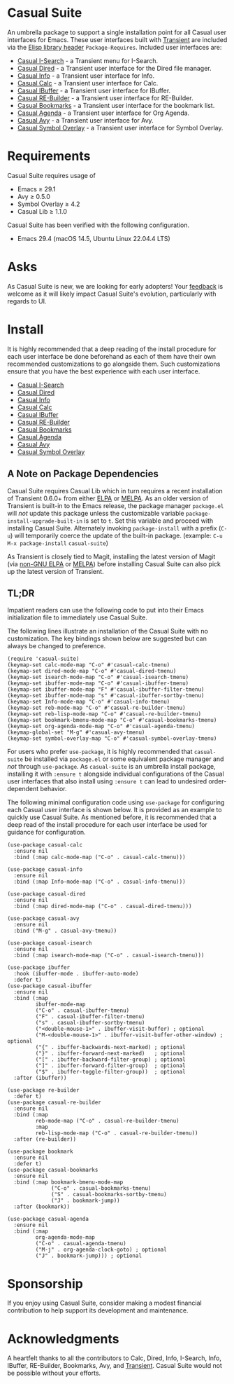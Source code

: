 [[https://melpa.org/#/casual-suite][file:https://melpa.org/packages/casual-suite-badge.svg]]

* Casual Suite
An umbrella package to support a single installation point for all Casual user interfaces for Emacs. These user interfaces built with [[https://github.com/magit/transient][Transient]] are included via the [[https://www.gnu.org/software/emacs/manual/html_node/elisp/Library-Headers.html][Elisp library header]] ~Package-Requires~. Included user interfaces are:

- [[https://github.com/kickingvegas/casual-isearch][Casual I-Search]] - a Transient menu for I-Search.
- [[https://github.com/kickingvegas/casual-dired][Casual Dired]] - a Transient user interface for the Dired file manager.
- [[https://github.com/kickingvegas/casual-info][Casual Info]] - a Transient user interface for Info.  
- [[https://github.com/kickingvegas/casual-calc][Casual Calc]] - a Transient user interface for Calc.
- [[https://github.com/kickingvegas/casual-ibuffer][Casual IBuffer]] - a Transient user interface for IBuffer.
- [[https://github.com/kickingvegas/casual-re-builder][Casual RE-Builder]] - a Transient user interface for RE-Builder.
- [[https://github.com/kickingvegas/casual-bookmarks][Casual Bookmarks]] - a Transient user interface for the bookmark list.
- [[https://github.com/kickingvegas/casual-agenda][Casual Agenda]] - a Transient user interface for Org Agenda.
- [[https://github.com/kickingvegas/casual-avy][Casual Avy]] - a Transient user interface for Avy.
- [[https://github.com/kickingvegas/casual-symbol-overlay][Casual Symbol Overlay]] - a Transient user interface for Symbol Overlay.  

* Requirements
Casual Suite requires usage of
- Emacs ≥ 29.1
- Avy ≥ 0.5.0
- Symbol Overlay ≥ 4.2  
- Casual Lib ≥ 1.1.0

Casual Suite has been verified with the following configuration. 
- Emacs 29.4 (macOS 14.5, Ubuntu Linux 22.04.4 LTS)

* Asks
As Casual Suite is new, we are looking for early adopters! Your [[https://github.com/kickingvegas/casual-info/discussions][feedback]] is welcome as it will likely impact Casual Suite's evolution, particularly with regards to UI.

* Install
It is highly recommended that a deep reading of the install procedure for each user interface be done beforehand as each of them have their own recommended customizations to go alongside them. Such customizations ensure that you have the best experience with each user interface.

- [[https://github.com/kickingvegas/casual-isearch?tab=readme-ov-file#install][Casual I-Search]]
- [[https://github.com/kickingvegas/casual-dired?tab=readme-ov-file#install][Casual Dired]] 
- [[https://github.com/kickingvegas/casual-info?tab=readme-ov-file#install][Casual Info]] 
- [[https://github.com/kickingvegas/casual-calc?tab=readme-ov-file#install][Casual Calc]]
- [[https://github.com/kickingvegas/casual-ibuffer?tab=readme-ov-file#install][Casual IBuffer]]
- [[https://github.com/kickingvegas/casual-re-builder?tab=readme-ov-file#install][Casual RE-Builder]]
- [[https://github.com/kickingvegas/casual-bookmarks?tab=readme-ov-file#install][Casual Bookmarks]]
- [[https://github.com/kickingvegas/casual-agenda?tab=readme-ov-file#install][Casual Agenda]]
- [[https://github.com/kickingvegas/casual-avy?tab=readme-ov-file#install][Casual Avy]]
- [[https://github.com/kickingvegas/casual-symbol-overlay?tab=readme-ov-file#install][Casual Symbol Overlay]]  

** A Note on Package Dependencies
Casual Suite requires Casual Lib which in turn requires a recent installation of Transient 0.6.0+ from either [[https://elpa.gnu.org/packages/transient.html][ELPA]] or [[https://melpa.org/#/transient][MELPA]]. As an older version of Transient is built-in to the Emacs release, the package manager ~package.el~ will /not/ update this package unless the customizable variable ~package-install-upgrade-built-in~ is set to ~t~. Set this variable and proceed with installing Casual Suite. Alternately invoking ~package-install~ with a prefix (~C-u~) will temporarily coerce the update of the built-in package. (example: ~C-u M-x package-install~ ~casual-suite~)

As Transient is closely tied to Magit, installing the latest version of Magit (via [[https://elpa.nongnu.org/nongnu/magit.html][non-GNU ELPA]] or [[https://melpa.org/#/magit][MELPA]]) before installing Casual Suite can also pick up the latest version of Transient.


** TL;DR
Impatient readers can use the following code to put into their Emacs initialization file to immediately use Casual Suite. 

The following lines illustrate an installation of the Casual Suite with no customization. The key bindings shown below are suggested but can always be changed to preference.

#+begin_src elisp :lexical no
  (require 'casual-suite)
  (keymap-set calc-mode-map "C-o" #'casual-calc-tmenu)
  (keymap-set dired-mode-map "C-o" #'casual-dired-tmenu)
  (keymap-set isearch-mode-map "C-o" #'casual-isearch-tmenu)
  (keymap-set ibuffer-mode-map "C-o" #'casual-ibuffer-tmenu)
  (keymap-set ibuffer-mode-map "F" #'casual-ibuffer-filter-tmenu)
  (keymap-set ibuffer-mode-map "s" #'casual-ibuffer-sortby-tmenu)
  (keymap-set Info-mode-map "C-o" #'casual-info-tmenu)
  (keymap-set reb-mode-map "C-o" #'casual-re-builder-tmenu)
  (keymap-set reb-lisp-mode-map "C-o" #'casual-re-builder-tmenu)
  (keymap-set bookmark-bmenu-mode-map "C-o" #'casual-bookmarks-tmenu)
  (keymap-set org-agenda-mode-map "C-o" #'casual-agenda-tmenu)
  (keymap-global-set "M-g" #'casual-avy-tmenu)
  (keymap-set symbol-overlay-map "C-o" #'casual-symbol-overlay-tmenu)
#+end_src

For users who prefer ~use-package~, it is highly recommended that ~casual-suite~ be installed via ~package.el~ or some equivalent package manager and /not/ through ~use-package~. As ~casual-suite~ is an umbrella install package, installing it with ~:ensure t~ alongside individual configurations of the Casual user interfaces that also install using ~:ensure t~ can lead to undesired order-dependent behavior.

The following minimal configuration code using ~use-package~ for configuring each Casual user interface is shown below. It is provided as an example to quickly use Casual Suite. As mentioned before, it is recommended that a deep read of the install procedure for each user interface be used for guidance for configuration.

#+begin_src elisp :lexical no
  (use-package casual-calc
    :ensure nil
    :bind (:map calc-mode-map ("C-o" . casual-calc-tmenu)))

  (use-package casual-info
    :ensure nil
    :bind (:map Info-mode-map ("C-o" . casual-info-tmenu)))

  (use-package casual-dired
    :ensure nil
    :bind (:map dired-mode-map ("C-o" . casual-dired-tmenu)))

  (use-package casual-avy
    :ensure nil
    :bind ("M-g" . casual-avy-tmenu))

  (use-package casual-isearch
    :ensure nil
    :bind (:map isearch-mode-map ("C-o" . casual-isearch-tmenu)))

  (use-package ibuffer
    :hook (ibuffer-mode . ibuffer-auto-mode)
    :defer t)
  (use-package casual-ibuffer
    :ensure nil
    :bind (:map
           ibuffer-mode-map
           ("C-o" . casual-ibuffer-tmenu)
           ("F" . casual-ibuffer-filter-tmenu)
           ("s" . casual-ibuffer-sortby-tmenu)
           ("<double-mouse-1>" . ibuffer-visit-buffer) ; optional
           ("M-<double-mouse-1>" . ibuffer-visit-buffer-other-window) ; optional
           ("{" . ibuffer-backwards-next-marked) ; optional
           ("}" . ibuffer-forward-next-marked)   ; optional
           ("[" . ibuffer-backward-filter-group) ; optional
           ("]" . ibuffer-forward-filter-group)  ; optional
           ("$" . ibuffer-toggle-filter-group))  ; optional
    :after (ibuffer))

  (use-package re-builder
    :defer t)
  (use-package casual-re-builder
    :ensure nil
    :bind (:map
           reb-mode-map ("C-o" . casual-re-builder-tmenu)
           :map
           reb-lisp-mode-map ("C-o" . casual-re-builder-tmenu))
    :after (re-builder))

  (use-package bookmark
    :ensure nil
    :defer t)
  (use-package casual-bookmarks
    :ensure nil
    :bind (:map bookmark-bmenu-mode-map
                ("C-o" . casual-bookmarks-tmenu)
                ("S" . casual-bookmarks-sortby-tmenu)
                ("J" . bookmark-jump))
    :after (bookmark))

  (use-package casual-agenda
    :ensure nil
    :bind (:map
           org-agenda-mode-map
           ("C-o" . casual-agenda-tmenu)
           ("M-j" . org-agenda-clock-goto) ; optional
           ("J" . bookmark-jump))) ; optional
#+end_src

* Sponsorship
If you enjoy using Casual Suite, consider making a modest financial contribution to help support its development and maintenance.

[[https://www.buymeacoffee.com/kickingvegas][file:docs/images/default-yellow.png]]
  
* Acknowledgments
A heartfelt thanks to all the contributors to Calc, Dired, Info, I-Search, Info, IBuffer, RE-Builder, Bookmarks, Avy, and [[https://github.com/magit/transient][Transient]]. Casual Suite would not be possible without your efforts.
